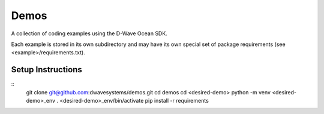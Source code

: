 Demos
=====
A collection of coding examples using the D-Wave Ocean SDK.

Each example is stored in its own subdirectory and may have its own special set
of package requirements (see <example>/requirements.txt).

Setup Instructions
------------------
::
  git clone git@github.com:dwavesystems/demos.git
  cd demos
  cd <desired-demo>
  python -m venv <desired-demo>_env
  . <desired-demo>_env/bin/activate
  pip install -r requirements
